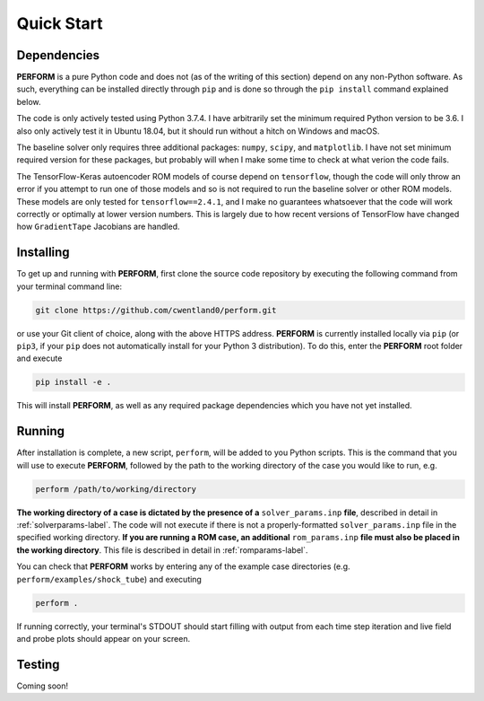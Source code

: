 .. _quickstart-label:

Quick Start
===========

Dependencies
------------

**PERFORM** is a pure Python code and does not (as of the writing of this section) depend on any non-Python software. As such, everything can be installed directly through ``pip`` and is done so through the ``pip install`` command explained below. 

The code is only actively tested using Python 3.7.4. I have arbitrarily set the minimum required Python version to be 3.6. I also only actively test it in Ubuntu 18.04, but it should run without a hitch on Windows and macOS. 

The baseline solver only requires three additional packages: ``numpy``, ``scipy``, and ``matplotlib``. I have not set minimum required version for these packages, but probably will when I make some time to check at what verion the code fails.

The TensorFlow-Keras autoencoder ROM models of course depend on ``tensorflow``, though the code will only throw an error if you attempt to run one of those models and so is not required to run the baseline solver or other ROM models. These models are only tested for ``tensorflow==2.4.1``, and I make no guarantees whatsoever that the code will work correctly or optimally at lower version numbers. This is largely due to how recent versions of TensorFlow have changed how ``GradientTape`` Jacobians are handled.

Installing
----------
To get up and running with **PERFORM**, first clone the source code repository by executing the following command from your terminal command line:

.. code-block:: bash

   git clone https://github.com/cwentland0/perform.git

or use your Git client of choice, along with the above HTTPS address. **PERFORM** is currently installed locally via ``pip`` (or ``pip3``, if your ``pip`` does not automatically install for your Python 3 distribution). To do this, enter the **PERFORM** root folder and execute

.. code-block:: bash

    pip install -e .

This will install **PERFORM**, as well as any required package dependencies which you have not yet installed. 

Running
-------
After installation is complete, a new script, ``perform``, will be added to you Python scripts. This is the command that you will use to execute **PERFORM**, followed by the path to the working directory of the case you would like to run, e.g.

.. code-block:: bash

   perform /path/to/working/directory

**The working directory of a case is dictated by the presence of a** ``solver_params.inp`` **file**, described in detail in :ref:`solverparams-label`. The code will not execute if there is not a properly-formatted ``solver_params.inp`` file in the specified working directory. **If you are running a ROM case, an additional** ``rom_params.inp`` **file must also be placed in the working directory**. This file is described in detail in :ref:`romparams-label`.

You can check that **PERFORM** works by entering any of the example case directories (e.g. ``perform/examples/shock_tube``) and executing

.. code-block:: bash

   perform .

If running correctly, your terminal's STDOUT should start filling with output from each time step iteration and live field and probe plots should appear on your screen.

Testing
-------
Coming soon!